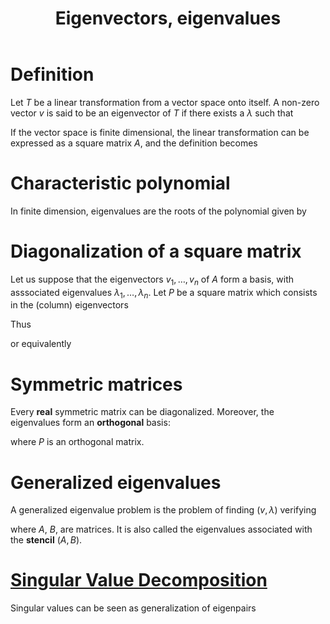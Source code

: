 :PROPERTIES:
:ID:       bc5efd27-c136-4dc2-a014-bbe643ea1073
:ROAM_ALIASES: Eigenpairs Eigenvalues Eigenvectors "Generalized Eigenvectors"
:END:
#+title: Eigenvectors, eigenvalues
#+filetags: :MatrixFactorization:LinearAlgebra:
#+STARTUP: latexpreview

* Definition
Let $T$ be a linear transformation from a vector space onto itself.  A
non-zero vector $v$ is said to be an eigenvector of $T$ if there
exists a $\lambda$ such that
\begin{equation}
T(v) = \lambda v
\end{equation}
If the vector space is finite dimensional, the linear transformation
can be expressed as a square matrix $A$, and the definition becomes
\begin{equation}
Av = \lambda v
\end{equation}

* Characteristic polynomial
In finite dimension, eigenvalues are the roots of the polynomial given by
\begin{equation}
\lambda \mapsto \mathrm{det}\left(A - \lambda I\right)
\end{equation}


* Diagonalization of a square matrix
Let us suppose that the eigenvectors $v_1, \dots, v_n$ of $A$ form a
basis, with asssociated eigenvalues $\lambda_1, \dots,\lambda_n$.
Let $P$ be a square matrix which consists in the (column) eigenvectors
\begin{align}
P &= [v_1, \dots, v_n] \\
AP &= [\lambda_1 v_1, \dots \lambda_n v_n] \\
AP &= P \Lambda = \left[v_1, \dots, v_n\right]
     \begin{bmatrix}
       \lambda_1 & 0 & 0 \\
       0 & \ddots & 0 \\
       0 & 0 & \lambda_n
     \end{bmatrix}
\end{align}

Thus
\begin{equation}
A = P \Lambda P^{-1}
\end{equation}
or equivalently
\begin{equation}
\Lambda = P^{-1} A P
\end{equation}


* Symmetric matrices
Every *real* symmetric matrix can be diagonalized. Moreover, the eigenvalues form an *orthogonal* basis:
\begin{equation}
A \text{ real symmetric} \Rightarrow \Lambda = P^T A P
\end{equation}
where $P$ is an orthogonal matrix.


* Generalized eigenvalues
A generalized eigenvalue problem is the problem of finding $(v, \lambda)$ verifying
\begin{equation}
Av= \lambda Bv
\end{equation}
where $A$, $B$, are matrices. It is also called the eigenvalues
associated with the *stencil* $(A, B)$.

* [[id:4a033759-84da-4099-b6dc-1df50308f966][Singular Value Decomposition]]
  Singular values can be seen as generalization of eigenpairs

  

